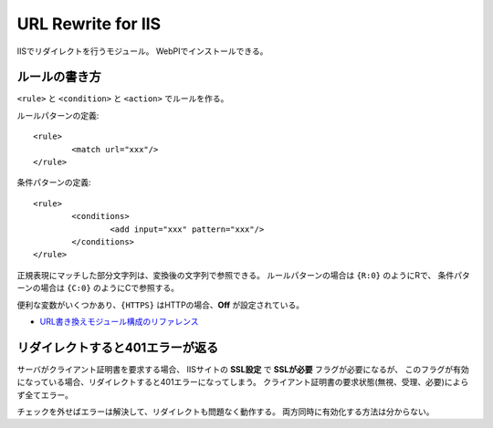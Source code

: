 URL Rewrite for IIS
===================

IISでリダイレクトを行うモジュール。
WebPIでインストールできる。

.. highlight: xml

ルールの書き方
--------------

``<rule>`` と ``<condition>`` と ``<action>`` でルールを作る。

ルールパターンの定義::

	<rule>
		<match url="xxx"/>
	</rule>

条件パターンの定義::

	<rule>
		<conditions>
			<add input="xxx" pattern="xxx"/>
		</conditions>
	</rule>

正規表現にマッチした部分文字列は、変換後の文字列で参照できる。
ルールパターンの場合は ``{R:0}`` のようにRで、
条件パターンの場合は ``{C:0}`` のようにCで参照する。

便利な変数がいくつかあり、``{HTTPS}`` はHTTPの場合、**Off** が設定されている。

* `URL書き換えモジュール構成のリファレンス <https://technet.microsoft.com/ja-jp/library/dd939095.aspx>`_

リダイレクトすると401エラーが返る
---------------------------------

サーバがクライアント証明書を要求する場合、
IISサイトの **SSL設定** で **SSLが必要** フラグが必要になるが、
このフラグが有効になっている場合、リダイレクトすると401エラーになってしまう。
クライアント証明書の要求状態(無視、受理、必要)によらず全てエラー。

チェックを外せばエラーは解決して、リダイレクトも問題なく動作する。
両方同時に有効化する方法は分からない。
